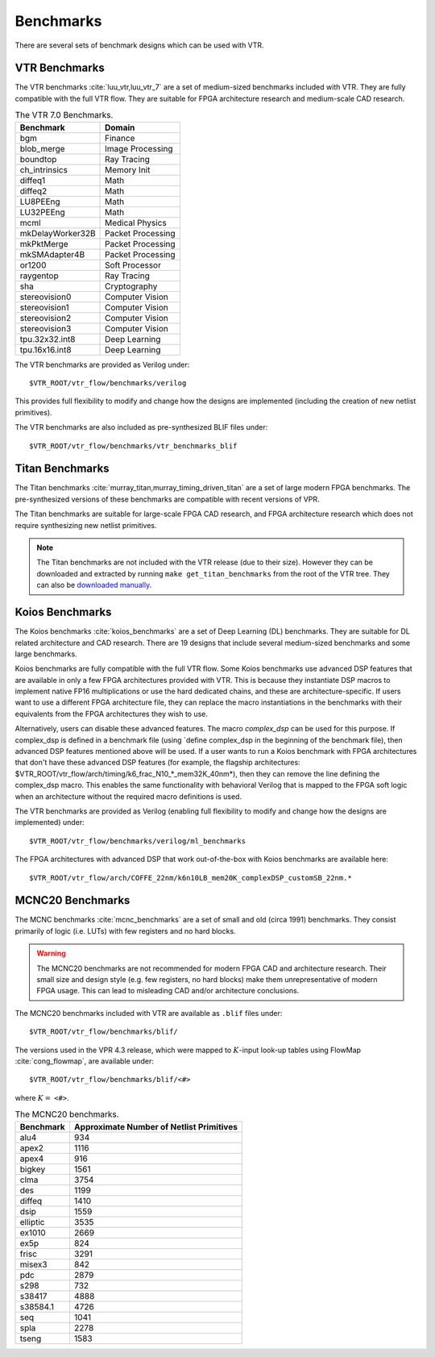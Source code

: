 .. _benchmarks:

Benchmarks
==========

There are several sets of benchmark designs which can be used with VTR.

VTR Benchmarks
--------------
The VTR benchmarks :cite:`luu_vtr,luu_vtr_7` are a set of medium-sized benchmarks included with VTR.
They are fully compatible with the full VTR flow.
They are suitable for FPGA architecture research and medium-scale CAD research.



.. _table_vtr_benchmarks:

.. table:: The VTR 7.0 Benchmarks.

    ================    =================
    Benchmark           Domain
    ================    =================
    bgm                 Finance
    blob_merge          Image Processing
    boundtop            Ray Tracing
    ch_intrinsics       Memory Init
    diffeq1             Math
    diffeq2             Math
    LU8PEEng            Math
    LU32PEEng           Math
    mcml                Medical Physics
    mkDelayWorker32B    Packet Processing
    mkPktMerge          Packet Processing
    mkSMAdapter4B       Packet Processing
    or1200              Soft Processor
    raygentop           Ray Tracing
    sha                 Cryptography
    stereovision0       Computer Vision
    stereovision1       Computer Vision
    stereovision2       Computer Vision
    stereovision3       Computer Vision
    tpu.32x32.int8      Deep Learning
    tpu.16x16.int8      Deep Learning
    ================    =================

The VTR benchmarks are provided as Verilog under: ::

    $VTR_ROOT/vtr_flow/benchmarks/verilog

This provides full flexibility to modify and change how the designs are implemented (including the creation of new netlist primitives).

The VTR benchmarks are also included as pre-synthesized BLIF files under: ::

    $VTR_ROOT/vtr_flow/benchmarks/vtr_benchmarks_blif

.. _titan_benchmarks:

Titan Benchmarks
----------------
The Titan benchmarks :cite:`murray_titan,murray_timing_driven_titan` are a set of large modern FPGA benchmarks.
The pre-synthesized versions of these benchmarks are compatible with recent versions of VPR.

The Titan benchmarks are suitable for large-scale FPGA CAD research, and FPGA architecture research which does not require synthesizing new netlist primitives.

.. note:: The Titan benchmarks are not included with the VTR release (due to their size). However they can be downloaded and extracted by running ``make get_titan_benchmarks`` from the root of the VTR tree.  They can also be `downloaded manually <http://www.eecg.utoronto.ca/~kmurray/titan/>`_.

.. seealso:: :ref:`titan_benchmarks_tutorial`

Koios Benchmarks
-----------------
The Koios benchmarks :cite:`koios_benchmarks` are a set of Deep Learning (DL) benchmarks. 
They are suitable for DL related architecture and CAD research.
There are 19 designs that include several medium-sized benchmarks and some large benchmarks.

.. _table_koios_benchmarks:

.. table:: The Koios Benchmarks.

    ================    =================
    Benchmark           Description
    ================    =================
    clstm_like          CLSTM-like accelerator
    dla_like            Intel-DLA-like accelerator
    lstm                LSTM engine
    tpu_like            Google-TPU-v1-like accelerator
    bnn                 4-layer binary neural network
    tiny_darknet_like   Accelerator for Tiny Darknet    
    gemm_layer          20x20 matrix multiplication engine
    attention_layer     Transformer self-attention layer
    conv_layer          GEMM based convolution
    spmv                Sparse matrix vector multiplication
    robot_rl            Robot+maze application     
    reduction_layer     Add/max/min reduction tree
    softmax             Softmax classification layer
    conv_layer_hls      Sliding window convolution
    eltwise_layer       Matrix elementwise add/sub/mult  
    ================    =================

Koios benchmarks are fully compatible with the full VTR flow. Some Koios benchmarks use advanced DSP features that are available in only a few FPGA architectures provided with VTR. This is because they instantiate DSP macros to implement native FP16 multiplications or use the hard dedicated chains, and these are architecture-specific. If users want to use a different FPGA architecture file, they can replace the macro instantiations in the benchmarks with their equivalents from the FPGA architectures they wish to use.

Alternatively, users can disable these advanced features. The macro `complex_dsp` can be used for this purpose. If complex_dsp is defined in a benchmark file (using `define complex_dsp in the beginning of the benchmark file), then advanced DSP features mentioned above will be used. If a user wants to run a Koios benchmark with FPGA architectures that don't have these advanced DSP features (for example, the flagship architectures: $VTR_ROOT/vtr_flow/arch/timing/k6_frac_N10_*_mem32K_40nm*), then they can remove the line defining the complex_dsp macro. This enables the same functionality with behavioral Verilog that is mapped to the FPGA soft logic when an architecture without the required macro definitions is used.

The VTR benchmarks are provided as Verilog (enabling full flexibility to modify and change how the designs are implemented) under: ::

    $VTR_ROOT/vtr_flow/benchmarks/verilog/ml_benchmarks


The FPGA architectures with advanced DSP that work out-of-the-box with Koios benchmarks are available here: ::

    $VTR_ROOT/vtr_flow/arch/COFFE_22nm/k6n10LB_mem20K_complexDSP_customSB_22nm.*

MCNC20 Benchmarks
-----------------
The MCNC benchmarks :cite:`mcnc_benchmarks` are a set of small and old (circa 1991) benchmarks.
They consist primarily of logic (i.e. LUTs) with few registers and no hard blocks.

.. warning::
    The MCNC20 benchmarks are not recommended for modern FPGA CAD and architecture research.
    Their small size and design style (e.g. few registers, no hard blocks) make them unrepresentative of modern FPGA usage.
    This can lead to misleading CAD and/or architecture conclusions.

The MCNC20 benchmarks included with VTR are available as ``.blif`` files under::

    $VTR_ROOT/vtr_flow/benchmarks/blif/

The versions used in the VPR 4.3 release, which were mapped to :math:`K`-input look-up tables using FlowMap :cite:`cong_flowmap`, are available under::

    $VTR_ROOT/vtr_flow/benchmarks/blif/<#>

where :math:`K=` ``<#>``.

.. _table_mcnc20_benchmarks:

.. table:: The MCNC20 benchmarks.

    =========   ========================================
    Benchmark   Approximate Number of Netlist Primitives
    =========   ========================================
    alu4         934
    apex2       1116
    apex4        916
    bigkey      1561
    clma        3754
    des         1199
    diffeq      1410
    dsip        1559
    elliptic    3535
    ex1010      2669
    ex5p         824
    frisc       3291
    misex3       842
    pdc         2879
    s298         732
    s38417      4888
    s38584.1    4726
    seq         1041
    spla        2278
    tseng       1583
    =========   ========================================
